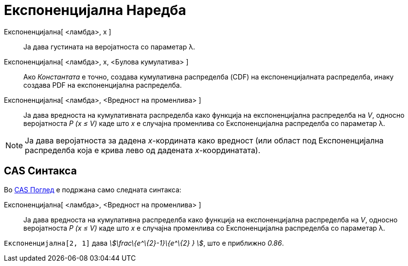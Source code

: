 = Експоненцијална Наредба
:page-en: commands/Exponential
ifdef::env-github[:imagesdir: /mk/modules/ROOT/assets/images]

Експоненцијална[ <ламбда>, x ]::
  Ја дава густината на веројатноста со параметар λ.
Експоненцијална[ <ламбда>, x, <Булова кумулатива> ]::
  Ако _Константата_ е точно, создава кумулативна распределба (CDF) на експоненцијалната распределба, инаку создава PDF
  на експоненцијална распределба.
Експоненцијална[ <ламбда>, <Вредност на променлива> ]::
  Ја дава вредноста на кумулативната распределба како функција на експоненцијална распределба на _V_, односно
  веројатноста _P (x ≤ V)_ каде што _x_ е случајна променлива со Експоненцијална распределба со параметар λ.

[NOTE]
====

Ја дава веројатноста за дадена _x_-кордината како вредност (или област под Експоненцијална распределба која е крива лево
од дадената _x_-координатата).

====

== CAS Синтакса

Во xref:/CAS_Поглед.adoc[CAS Поглед] е подржана само следната синтакса:

Експоненцијална[ <ламбда>, <Вредност на променлива> ]::
  Ја дава вредноста на кумулативна распределба како функција на експоненцијална распределба на _V_, односно веројатноста
  _P (x ≤ V)_ каде што _x_ е случајна променлива со Експоненцијална распределба со параметар λ.

[EXAMPLE]
====

`++Експоненцијална[2, 1]++` дава _stem:[\frac\{e^\{2}-1}\{e^\{2} } ]_, што е приближно _0.86_.

====
